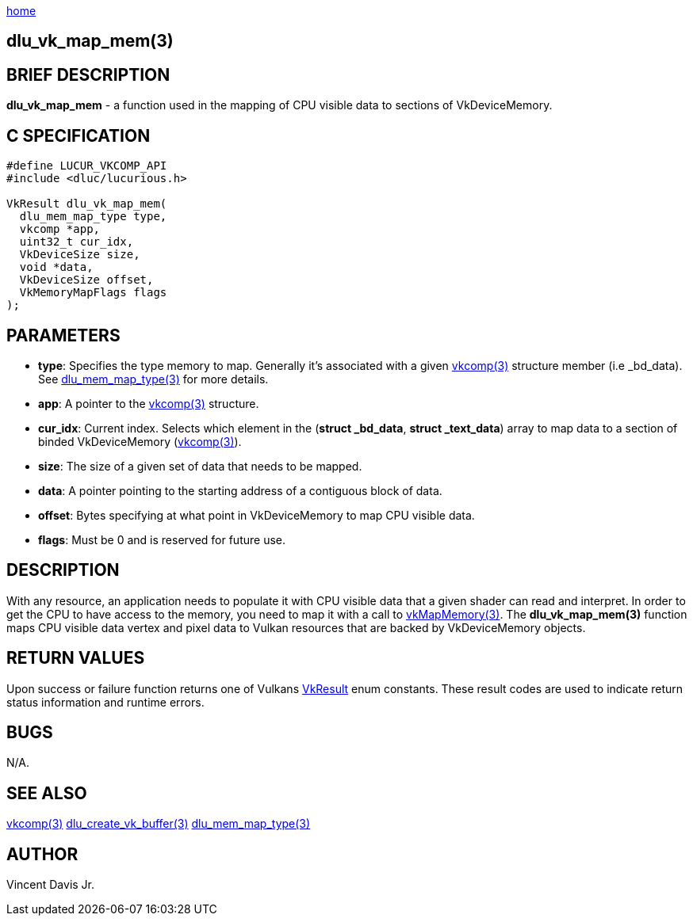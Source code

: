 :stylesheet: rubygems.css
:stylesheet: asciidoctor.css
:stylesheet: asciidoctor.min.css

link:index.html[home]

== dlu_vk_map_mem(3)

== BRIEF DESCRIPTION

*dlu_vk_map_mem* - a function used in the mapping of CPU visible data to sections of VkDeviceMemory.

== C SPECIFICATION

[source,c]
----
#define LUCUR_VKCOMP_API
#include <dluc/lucurious.h>

VkResult dlu_vk_map_mem(
  dlu_mem_map_type type,
  vkcomp *app,
  uint32_t cur_idx,
  VkDeviceSize size,
  void *data,
  VkDeviceSize offset,
  VkMemoryMapFlags flags
);
----

== PARAMETERS

* *type*: Specifies the type memory to map. Generally it's associated with a given link:vkcomp.html[vkcomp(3)] structure member (i.e _bd_data). See link:dlu_mem_map_type.html[dlu_mem_map_type(3)] for more details.
* *app*: A pointer to the link:vkcomp.html[vkcomp(3)] structure.
* *cur_idx*: Current index. Selects which element in the (*struct _bd_data*, *struct _text_data*) array to map data to a section of binded VkDeviceMemory (link:vkcomp.html[vkcomp(3)]).  
* *size*: The size of a given set of data that needs to be mapped.
* *data*: A pointer pointing to the starting address of a contiguous block of data.
* *offset*:  Bytes specifying at what point in VkDeviceMemory to map CPU visible data.
* *flags*: Must be 0 and is reserved for future use.

== DESCRIPTION


With any resource, an application needs to populate it with CPU visible data that a given shader can read and interpret. In order to get the CPU to have access to the memory, you need to map it with a call to
link:https://www.khronos.org/registry/vulkan/specs/1.2-extensions/man/html/vkMapMemory.html[vkMapMemory(3)]. The *dlu_vk_map_mem(3)* function maps CPU visible data vertex and pixel data to Vulkan
resources that are backed by VkDeviceMemory objects.

== RETURN VALUES

Upon success or failure function returns one of Vulkans link:https://www.khronos.org/registry/vulkan/specs/1.2-extensions/man/html/VkResult.html[VkResult]
enum constants. These result codes are used to indicate return status information and runtime errors.

== BUGS

N/A.

== SEE ALSO

link:vkcomp.html[vkcomp(3)]
link:dlu_create_vk_buffer.html[dlu_create_vk_buffer(3)]
link:dlu_mem_map_type.html[dlu_mem_map_type(3)] 

== AUTHOR

Vincent Davis Jr.